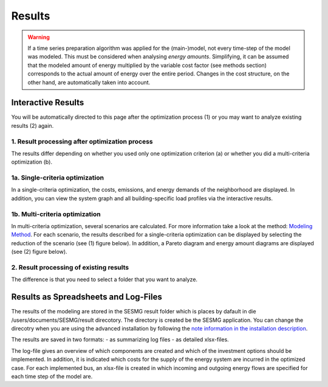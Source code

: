 Results
=======

.. warning::

	If a time series preparation algorithm was applied for the (main-)model, not every time-step of the model was modeled. This must be considered when analysing *energy amounts*. Simplifying, it can be assumed that the modeled amount of energy multiplied by the variable cost factor (see methods section) corresponds to the actual  amount of energy over the entire period. Changes in the cost structure, on the other hand, are automatically taken into account.

.. _`interactive results`:

Interactive Results
-------------------

You will be automatically directed to this page after the optimization process
(1) or you may want to analyze existing results (2) again.

1. Result processing after optimization process
^^^^^^^^^^^^^^^^^^^^^^^^^^^^^^^^^^^^^^^^^^^^^^^
The results differ depending on whether you used only one optimization
criterion (a) or whether you did a multi-criteria optimization (b).

1a. Single-criteria optimization
^^^^^^^^^^^^^^^^^^^^^^^^^^^^^^^^
In a single-criteria optimization, the costs, emissions, and energy demands
of the neighborhood are displayed. In addition, you can view the system graph
and all building-specific load profiles via the interactive results.

.. figure:: ../docs/images/manual/GUI/gui_result.png
   :width: 50 %
   :alt: GUI
   :align: center

1b. Multi-criteria optimization
^^^^^^^^^^^^^^^^^^^^^^^^^^^^^^^
In multi-criteria optimization, several scenarios are calculated. For more information take a look at the method: `Modeling Method <https://spreadsheet-energy-system-model-generator.readthedocs.io/en/latest/01.02.00_multi_criteria_optimization.html>`_. For each scenario, the results described for a single-criteria optimization can be displayed by selecting the reduction of the scenario (see (1) figure below). In addition, a Pareto diagram and energy amount diagrams are displayed (see (2) figure below).

.. figure:: ../docs/images/manual/GUI/gui_result_pareto.png
   :width: 50 %
   :alt: GUI
   :align: center

2. Result processing of existing results
^^^^^^^^^^^^^^^^^^^^^^^^^^^^^^^^^^^^^^^^
The difference is that you need to select a folder that you want to analyze.


Results as Spreadsheets and Log-Files
-------------------------------------

The results of the modeling are stored in the SESMG result folder which is 
places by dafault in die /users/documents/SESMG/result direcotory. The directory
is created be the SESMG application. You can change the direcotry when you are 
using the advanced installation by following the `note information in the installation
description <https://spreadsheet-energy-system-model-generator.readthedocs.io/en/latest/02.01.00_installation.html#advanced-installation>`_.

The results are saved in two formats:
- as summarizing log files
- as detailed xlsx-files.

The log-file gives an overview of which components are created and which of the
investment options should be implemented.
In addition, it is indicated which costs for the supply of the energy system are
incurred in the optimized case.
For each implemented bus, an xlsx-file is created in which incoming and outgoing
energy flows are specified for each time step of the model are.


